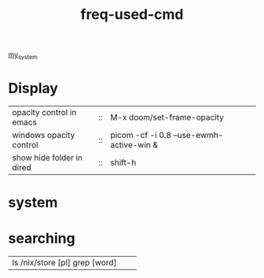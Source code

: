 :PROPERTIES:
:ID:       CD511543-4125-43D6-A902-BC1FF1E0B559
:END:
#+title: freq-used-cmd
[[id:5713D538-890A-4492-9838-9731E861FD1B][my_system]]

* Display
| opacity control in emacs  | :: | M-x doom/set-frame-opacity               |   |
| windows opacity control   | :: | picom -cf -i 0.8 --use-ewmh-active-win & |   |
| show hide folder in dired | :: | shift-h                                  |   |



* system

* searching
| ls /nix/store [pl] grep [word] |                            |   |

